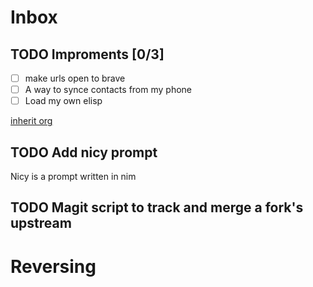* Inbox
** TODO Improments [0/3]
+ [ ] make urls open to brave
+ [ ] A way to synce contacts from my phone
+ [ ] Load my own elisp
[[file:~/.dotfiles/.doom.d/config.org::*inherit org][inherit org]]
** TODO Add nicy prompt
Nicy is a prompt written in nim
** TODO Magit script to track and merge a fork's upstream
* Reversing
